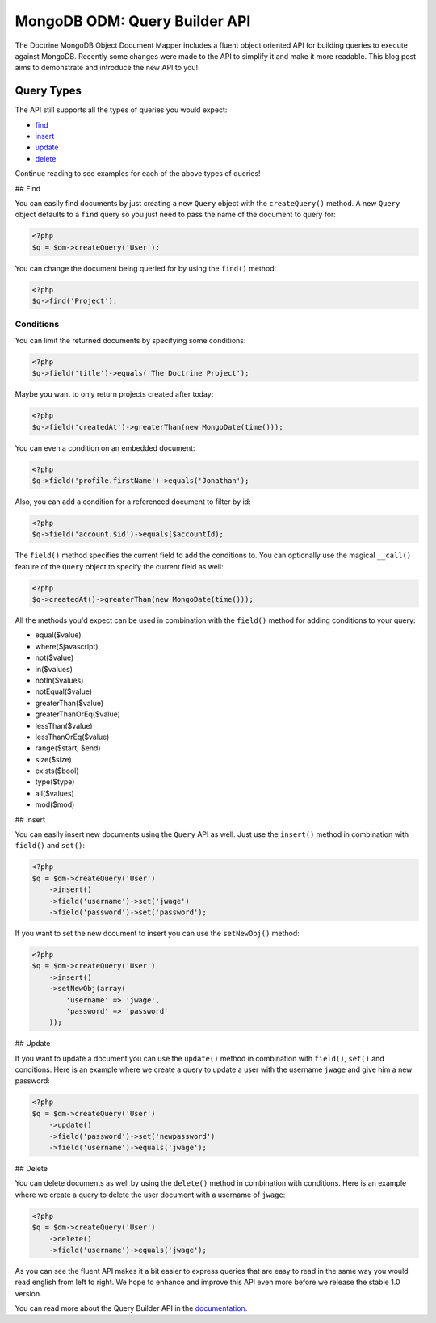 MongoDB ODM: Query Builder API
==============================

The Doctrine MongoDB Object Document Mapper includes a fluent
object oriented API for building queries to execute against
MongoDB. Recently some changes were made to the API to simplify it
and make it more readable. This blog post aims to demonstrate and
introduce the new API to you!

Query Types
-----------

The API still supports all the types of queries you would expect:


-  `find <#find>`_
-  `insert <#insert>`_
-  `update <#update>`_
-  `delete <#delete>`_

Continue reading to see examples for each of the above types of
queries!

## Find

You can easily find documents by just creating a new ``Query``
object with the ``createQuery()`` method. A new ``Query`` object
defaults to a ``find`` query so you just need to pass the name of
the document to query for:

.. code-block:: php

    <?php
    $q = $dm->createQuery('User');

You can change the document being queried for by using the
``find()`` method:

.. code-block:: php

    <?php
    $q->find('Project');

Conditions
~~~~~~~~~~

You can limit the returned documents by specifying some
conditions:

.. code-block:: php

    <?php
    $q->field('title')->equals('The Doctrine Project');

Maybe you want to only return projects created after today:

.. code-block:: php

    <?php
    $q->field('createdAt')->greaterThan(new MongoDate(time()));

You can even a condition on an embedded document:

.. code-block:: php

    <?php
    $q->field('profile.firstName')->equals('Jonathan');

Also, you can add a condition for a referenced document to filter
by id:

.. code-block:: php

    <?php
    $q->field('account.$id')->equals($accountId);

The ``field()`` method specifies the current field to add the
conditions to. You can optionally use the magical ``__call()``
feature of the ``Query`` object to specify the current field as
well:

.. code-block:: php

    <?php
    $q->createdAt()->greaterThan(new MongoDate(time()));

All the methods you'd expect can be used in combination with the
``field()`` method for adding conditions to your query:


-  equal($value)
-  where($javascript)
-  not($value)
-  in($values)
-  notIn($values)
-  notEqual($value)
-  greaterThan($value)
-  greaterThanOrEq($value)
-  lessThan($value)
-  lessThanOrEq($value)
-  range($start, $end)
-  size($size)
-  exists($bool)
-  type($type)
-  all($values)
-  mod($mod)

## Insert

You can easily insert new documents using the ``Query`` API as
well. Just use the ``insert()`` method in combination with
``field()`` and ``set()``:

.. code-block:: php

    <?php
    $q = $dm->createQuery('User')
        ->insert()
        ->field('username')->set('jwage')
        ->field('password')->set('password');

If you want to set the new document to insert you can use the
``setNewObj()`` method:

.. code-block:: php

    <?php
    $q = $dm->createQuery('User')
        ->insert()
        ->setNewObj(array(
            'username' => 'jwage',
            'password' => 'password'
        ));

## Update

If you want to update a document you can use the ``update()``
method in combination with ``field()``, ``set()`` and conditions.
Here is an example where we create a query to update a user with
the username ``jwage`` and give him a new password:

.. code-block:: php

    <?php
    $q = $dm->createQuery('User')
        ->update()
        ->field('password')->set('newpassword')
        ->field('username')->equals('jwage');

## Delete

You can delete documents as well by using the ``delete()`` method
in combination with conditions. Here is an example where we create
a query to delete the user document with a username of ``jwage``:

.. code-block:: php

    <?php
    $q = $dm->createQuery('User')
        ->delete()
        ->field('username')->equals('jwage');

As you can see the fluent API makes it a bit easier to express
queries that are easy to read in the same way you would read
english from left to right. We hope to enhance and improve this API
even more before we release the stable 1.0 version.

You can read more about the Query Builder API in the
`documentation <http://www.doctrine-project.org/projects/mongodb_odm/1.0/docs/reference/query-builder-api/en#query-builder-api>`_.



.. author:: jwage 
.. categories:: none
.. tags:: none
.. comments::
